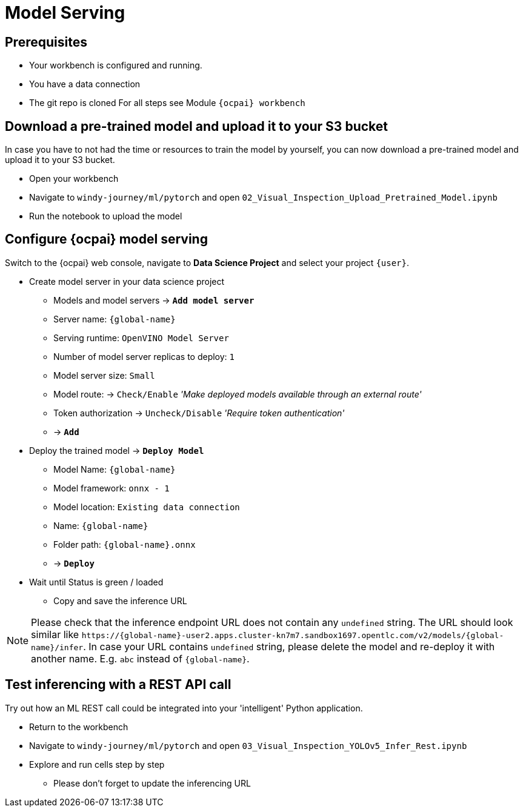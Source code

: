 = Model Serving

== Prerequisites
- Your workbench is configured and running.
- You have a data connection
- The git repo is cloned 
For all steps see Module `{ocpai} workbench`


== Download a pre-trained model and upload it to your S3 bucket

In case you have to not had the time or resources to train the model by yourself, you can now download a pre-trained model and upload it to your S3 bucket.

* Open your workbench
* Navigate to `windy-journey/ml/pytorch` and open `02_Visual_Inspection_Upload_Pretrained_Model.ipynb`
* Run the notebook to upload the model

== Configure {ocpai} model serving

Switch to the {ocpai} web console, navigate to *Data Science Project* and select your project `{user}`.

* Create model server in your data science project
 ** Models and model servers \-> *`Add model server`*
 ** Server name: `{global-name}`
 ** Serving runtime: `OpenVINO Model Server`
 ** Number of model server replicas to deploy: `1`
 ** Model server size: `Small`
 ** Model route: \-> `Check/Enable` _'Make deployed models available through an external route'_
 ** Token authorization \-> `Uncheck/Disable` _'Require token authentication'_
 ** \-> *`Add`*
* Deploy the trained model \-> *`Deploy Model`*
 ** Model Name: `{global-name}`
 ** Model framework: `onnx - 1`
 ** Model location: `Existing data connection`
 ** Name: `{global-name}`
 ** Folder path: `{global-name}.onnx`
 ** \-> *`Deploy`*
* Wait until Status is green / loaded
 ** Copy and save the inference URL

NOTE: Please check that the inference endpoint URL does not contain any `undefined` string. The URL should look similar like `\https://{global-name}-user2.apps.cluster-kn7m7.sandbox1697.opentlc.com/v2/models/{global-name}/infer`. In case your URL contains `undefined` string, please delete the model and re-deploy it with another name. E.g. `abc` instead of `{global-name}`.

== Test inferencing with a REST API call

Try out how an ML REST call could be integrated into your 'intelligent' Python application.

* Return to the workbench
* Navigate to `windy-journey/ml/pytorch` and open `03_Visual_Inspection_YOLOv5_Infer_Rest.ipynb`
* Explore and run cells step by step
 ** Please don't forget to update the inferencing URL